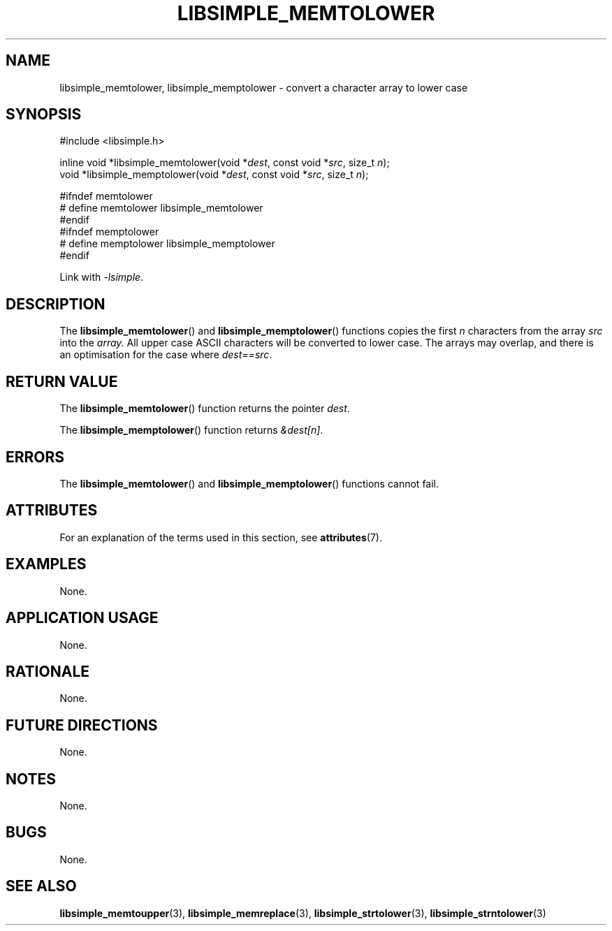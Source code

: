 .TH LIBSIMPLE_MEMTOLOWER 3 libsimple
.SH NAME
libsimple_memtolower, libsimple_memptolower \- convert a character array to lower case

.SH SYNOPSIS
.nf
#include <libsimple.h>

inline void *libsimple_memtolower(void *\fIdest\fP, const void *\fIsrc\fP, size_t \fIn\fP);
void *libsimple_memptolower(void *\fIdest\fP, const void *\fIsrc\fP, size_t \fIn\fP);

#ifndef memtolower
# define memtolower libsimple_memtolower
#endif
#ifndef memptolower
# define memptolower libsimple_memptolower
#endif
.fi
.PP
Link with
.IR \-lsimple .

.SH DESCRIPTION
The
.BR libsimple_memtolower ()
and
.BR libsimple_memptolower ()
functions copies the first
.I n
characters from the array
.I src
into the
.I array.
All upper case ASCII characters will be converted
to lower case. The arrays may overlap, and there
is an optimisation for the case where
.IR dest==src .

.SH RETURN VALUE
The
.BR libsimple_memtolower ()
function returns the pointer
.IR dest .
.PP
The
.BR libsimple_memptolower ()
function returns
.IR &dest[n] .

.SH ERRORS
The
.BR libsimple_memtolower ()
and
.BR libsimple_memptolower ()
functions cannot fail.

.SH ATTRIBUTES
For an explanation of the terms used in this section, see
.BR attributes (7).
.TS
allbox;
lb lb lb
l l l.
Interface	Attribute	Value
T{
.BR libsimple_memtolower (),
.br
.BR libsimple_memptolower ()
T}	Thread safety	MT-Safe
T{
.BR libsimple_memtolower (),
.br
.BR libsimple_memptolower ()
T}	Async-signal safety	AS-Safe
T{
.BR libsimple_memtolower (),
.br
.BR libsimple_memptolower ()
T}	Async-cancel safety	AC-Safe
.TE

.SH EXAMPLES
None.

.SH APPLICATION USAGE
None.

.SH RATIONALE
None.

.SH FUTURE DIRECTIONS
None.

.SH NOTES
None.

.SH BUGS
None.

.SH SEE ALSO
.BR libsimple_memtoupper (3),
.BR libsimple_memreplace (3),
.BR libsimple_strtolower (3),
.BR libsimple_strntolower (3)
